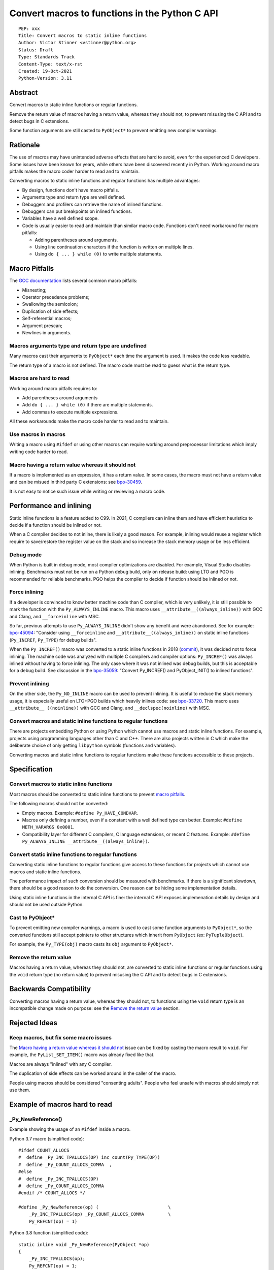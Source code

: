 +++++++++++++++++++++++++++++++++++++++++++++++
Convert macros to functions in the Python C API
+++++++++++++++++++++++++++++++++++++++++++++++

::

    PEP: xxx
    Title: Convert macros to static inline functions
    Author: Victor Stinner <vstinner@python.org>
    Status: Draft
    Type: Standards Track
    Content-Type: text/x-rst
    Created: 19-Oct-2021
    Python-Version: 3.11


Abstract
========

Convert macros to static inline functions or regular functions.

Remove the return value of macros having a return value, whereas they should
not, to prevent misusing the C API and to detect bugs in C extensions.

Some function arguments are still casted to ``PyObject*`` to prevent emitting
new compiler warnings.


Rationale
=========

The use of macros may have unintended adverse effects that are hard to avoid,
even for the experienced C developers. Some issues have been known for
years, while others have been discovered recently in Python. Working around
macro pitfalls makes the macro coder harder to read and to maintain.

Converting macros to static inline functions and regular functions has multiple
advantages:

* By design, functions don't have macro pitfalls.
* Arguments type and return type are well defined.
* Debuggers and profilers can retrieve the name of inlined functions.
* Debuggers can put breakpoints on inlined functions.
* Variables have a well defined scope.
* Code is usually easier to read and maintain than similar macro code.
  Functions don't need workaround for macro pitfalls:

  * Adding parentheses around arguments.
  * Using line continuation characters if the function is written on multiple
    lines.
  * Using ``do { ... } while (0)`` to write multiple statements.


Macro Pitfalls
==============

The `GCC documentation
<https://gcc.gnu.org/onlinedocs/cpp/Macro-Pitfalls.html>`_ lists several common
macro pitfalls:

- Misnesting;
- Operator precedence problems;
- Swallowing the semicolon;
- Duplication of side effects;
- Self-referential macros;
- Argument prescan;
- Newlines in arguments.


Macros arguments type and return type are undefined
---------------------------------------------------

Many macros cast their arguments to ``PyObject*`` each time the argument is
used. It makes the code less readable.

The return type of a macro is not defined. The macro code must be read to guess
what is the return type.


Macros are hard to read
-----------------------

Working around macro pitfalls requires to:

* Add parentheses around arguments
* Add ``do { ... } while (0)`` if there are multiple statements.
* Add commas to execute multiple expressions.

All these workarounds make the macro code harder to read and to maintain.

Use macros in macros
--------------------

Writing a macro using ``#ifdef`` or using other macros can require working
around preprocessor limitations which imply writing code harder to read.

Macro having a return value whereas it should not
-------------------------------------------------

If a macro is implemented as an expression, it has a return value. In some
cases, the macro must not have a return value and can be misued in third party
C extensions: see `bpo-30459 <https://bugs.python.org/issue30459>`_.

It is not easy to notice such issue while writing or reviewing a macro code.


Performance and inlining
========================

Static inline functions is a feature added to C99. In 2021, C compilers can
inline them and have efficient heuristics to decide if a function should be
inlined or not.

When a C compiler decides to not inline, there is likely a good reason. For
example, inlining would reuse a register which require to save/restore the
register value on the stack and so increase the stack memory usage or be less
efficient.


Debug mode
----------

When Python is built in debug mode, most compiler optimizations are disabled.
For example, Visual Studio disables inlining. Benchmarks must not be run on a
Python debug build, only on release build: using LTO and PGO is recommended for
reliable benchmarks. PGO helps the compiler to decide if function should be
inlined or not.


Force inlining
--------------

If a developer is convinced to know better machine code than C compiler, which
is very unlikely, it is still possible to mark the function with the
``Py_ALWAYS_INLINE`` macro. This macro uses ``__attribute__((always_inline))``
with GCC and Clang, and ``__forceinline`` with MSC.

So far, previous attempts to use ``Py_ALWAYS_INLINE`` didn't show any benefit
and were abandoned. See for example: `bpo-45094
<https://bugs.python.org/issue45094>`_: "Consider using ``__forceinline`` and
``__attribute__((always_inline))`` on static inline functions (``Py_INCREF``,
``Py_TYPE``) for debug builds".

When the ``Py_INCREF()`` macro was converted to a static inline functions in 2018
(`commit <https://github.com/python/cpython/commit/2aaf0c12041bcaadd7f2cc5a54450eefd7a6ff12>`__),
it was decided not to force inlining. The machine code was analyzed with
multiple C compilers and compiler options: ``Py_INCREF()`` was always inlined
without having to force inlining. The only case where it was not inlined was
debug builds, but this is acceptable for a debug build. See discussion in the
`bpo-35059 <https://bugs.python.org/issue35059>`_: "Convert Py_INCREF() and
PyObject_INIT() to inlined functions".


Prevent inlining
----------------

On the other side, the ``Py_NO_INLINE`` macro can be used to prevent inlining.
It is useful to reduce the stack memory usage, it is especially useful on
LTO+PGO builds which heavily inlines code: see `bpo-33720
<https://bugs.python.org/issue33720>`_. This macro uses ``__attribute__
((noinline))`` with GCC and Clang, and ``__declspec(noinline)`` with MSC.


Convert macros and static inline functions to regular functions
---------------------------------------------------------------

There are projects embedding Python or using Python which cannot use macros and
static inline functions. For example, projects using programming languages
other than C and C++. There are also projects written in C which make the
deliberate choice of only getting ``libpython`` symbols (functions and
variables).

Converting macros and static inline functions to regular functions make these
functions accessible to these projects.


Specification
=============

Convert macros to static inline functions
-----------------------------------------

Most macros should be converted to static inline functions to prevent `macro
pitfalls`_.

The following macros should not be converted:

* Empty macros. Example: ``#define Py_HAVE_CONDVAR``.
* Macros only defining a number, even if a constant with a well defined type
  can better. Example: ``#define METH_VARARGS 0x0001``.
* Compatibility layer for different C compilers, C language extensions, or
  recent C features.
  Example: ``#define Py_ALWAYS_INLINE __attribute__((always_inline))``.


Convert static inline functions to regular functions
----------------------------------------------------

Converting static inline functions to regular functions give access to these
functions for projects which cannot use macros and static inline functions.

The performance impact of such conversion should be measured with benchmarks.
If there is a significant slowdown, there should be a good reason to do the
conversion. One reason can be hiding some implementation details.

Using static inline functions in the internal C API is fine: the internal C API
exposes implemenation details by design and should not be used outside Python.

Cast to PyObject*
-----------------

To prevent emitting new compiler warnings, a macro is used to cast some
function arguments to ``PyObject*``, so the converted functions still accept
pointers to other structures which inherit from ``PyObject``
(ex: ``PyTupleObject``).

For example, the ``Py_TYPE(obj)`` macro casts its ``obj`` argument to
``PyObject*``.

Remove the return value
-----------------------

Macros having a return value, whereas they should not, are converted to
static inline functions or regular functions using the ``void`` return type (no
return value) to prevent misusing the C API and to detect bugs in C extensions.


Backwards Compatibility
=======================

Converting macros having a return value, whereas they should not, to functions
using the ``void`` return type is an incompatible change made on purpose: see
the `Remove the return value`_ section.


Rejected Ideas
==============

Keep macros, but fix some macro issues
--------------------------------------

The `Macro having a return value whereas it should not`_ issue can be fixed by
casting the macro result to ``void``. For example, the ``PyList_SET_ITEM()``
macro was already fixed like that.

Macros are always "inlined" with any C compiler.

The duplication of side effects can be worked around in the caller of the
macro.

People using macros should be considered "consenting adults". People who feel
unsafe with macros should simply not use them.

Example of macros hard to read
==============================

_Py_NewReference()
------------------

Example showing the usage of an ``#ifdef`` inside a macro.

Python 3.7 macro (simplified code)::

    #ifdef COUNT_ALLOCS
    #  define _Py_INC_TPALLOCS(OP) inc_count(Py_TYPE(OP))
    #  define _Py_COUNT_ALLOCS_COMMA  ,
    #else
    #  define _Py_INC_TPALLOCS(OP)
    #  define _Py_COUNT_ALLOCS_COMMA
    #endif /* COUNT_ALLOCS */

    #define _Py_NewReference(op) (                          \
        _Py_INC_TPALLOCS(op) _Py_COUNT_ALLOCS_COMMA         \
        Py_REFCNT(op) = 1)

Python 3.8 function (simplified code)::

    static inline void _Py_NewReference(PyObject *op)
    {
        _Py_INC_TPALLOCS(op);
        Py_REFCNT(op) = 1;
    }

PyObject_INIT()
---------------

Example showing the usage of commas in a macro.

Python 3.7 macro::

    #define PyObject_INIT(op, typeobj) \
        ( Py_TYPE(op) = (typeobj), _Py_NewReference((PyObject *)(op)), (op) )

Python 3.8 function (simplified code)::

    static inline PyObject*
    _PyObject_INIT(PyObject *op, PyTypeObject *typeobj)
    {
        Py_TYPE(op) = typeobj;
        _Py_NewReference(op);
        return op;
    }

    #define PyObject_INIT(op, typeobj) \
        _PyObject_INIT(_PyObject_CAST(op), (typeobj))

The function doesn't need the line continuation character. It has an explicit
``"return op;"`` rather than a surprising ``", (op)"`` at the end of the macro.
It uses one short statement per line, rather than a single long line. Inside
the function, the *op* argument has a well defined type: ``PyObject*``.


Discussions
===========

* `bpo-45490 <https://bugs.python.org/issue45490>`_:
  [meta][C API] Avoid C macro pitfalls and usage of static inline functions
  (October 2021).
* `What to do with unsafe macros
  <https://discuss.python.org/t/what-to-do-with-unsafe-macros/7771>`_
  (March 2021).
* `bpo-43502 <https://bugs.python.org/issue43502>`_: [C-API] Convert obvious
  unsafe macros to static inline functions (March 2021).


Copyright
=========

This document is placed in the public domain or under the
CC0-1.0-Universal license, whichever is more permissive.
